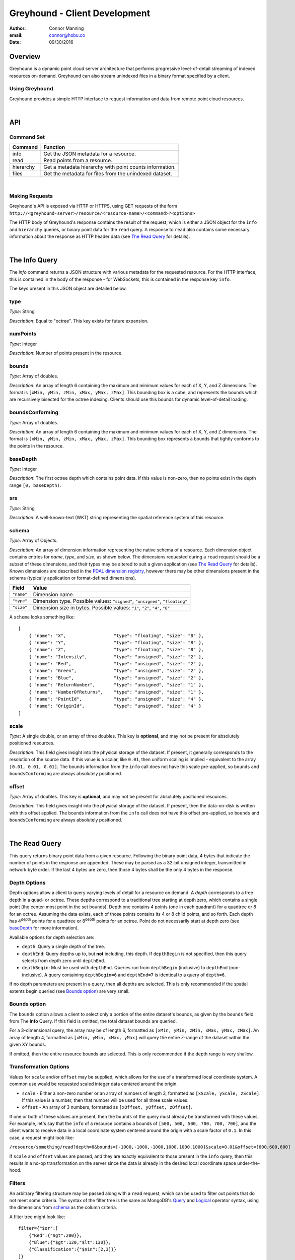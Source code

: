 ===============================================================================
Greyhound - Client Development
===============================================================================

:author: Connor Manning
:email: connor@hobu.co
:date: 09/30/2016

Overview
===============================================================================

Greyhound is a dynamic point cloud server architecture that performs progressive level-of-detail streaming of indexed resources on-demand.  Greyhound can also stream unindexed files in a binary format specified by a client.

Using Greyhound
-------------------------------------------------------------------------------

Greyhound provides a simple HTTP interface to request information and data from remote point cloud resources.

|

API
===============================================================================

Command Set
-------------------------------------------------------------------------------

+---------------+-------------------------------------------------------------+
| Command       | Function                                                    |
+===============+=============================================================+
| info          | Get the JSON metadata for a resource.                       |
+---------------+-------------------------------------------------------------+
| read          | Read points from a resource.                                |
+---------------+-------------------------------------------------------------+
| hierarchy     | Get a metadata hierarchy with point counts information.     |
+---------------+-------------------------------------------------------------+
| files         | Get the metadata for files from the unindexed dataset.      |
+---------------+-------------------------------------------------------------+

|

Making Requests
-------------------------------------------------------------------------------

Greyhound's API is exposed via HTTP or HTTPS, using GET requests of the form ``http://<greyhound-server>/resource/<resource-name>/<command>?<options>``

The HTTP body of Greyhound's response contains the result of the request, which is either a JSON object for the ``info`` and ``hierarchy`` queries, or binary point data for the ``read`` query.  A response to ``read`` also contains some necessary information about the response as HTTP header data (see `The Read Query`_ for details).

|

The Info Query
===============================================================================

The `info` command returns a JSON structure with various metadata for the requested resource.  For the HTTP interface, this is contained in the body of the response - for WebSockets, this is contained in the response key ``info``.

The keys present in this JSON object are detailed below.

type
-------------------------------------------------------------------------------

*Type*: String

*Description*: Equal to "octree".  This key exists for future expansion.

numPoints
-------------------------------------------------------------------------------

*Type*: Integer

*Description*: Number of points present in the resource.

bounds
-------------------------------------------------------------------------------

*Type*: Array of doubles.

*Description*: An array of length 6 containing the maximum and minimum values for each of X, Y, and Z dimensions.  The format is ``[xMin, yMin, zMin, xMax, yMax, zMax]``.  This bounding box is a cube, and represents the bounds which are recursively bisected for the octree indexing.  Clients should use this bounds for dynamic level-of-detail loading.

boundsConforming
-------------------------------------------------------------------------------

*Type*: Array of doubles.

*Description*: An array of length 6 containing the maximum and minimum values for each of X, Y, and Z dimensions.  The format is ``[xMin, yMin, zMin, xMax, yMax, zMax]``.  This bounding box represents a bounds that tightly conforms to the points in the resource.

baseDepth
-------------------------------------------------------------------------------

*Type*: Integer

*Description*: The first octree depth which contains point data.  If this value is non-zero, then no points exist in the depth range ``[0, baseDepth)``.

srs
-------------------------------------------------------------------------------

*Type*: String

*Description*: A well-known-text (WKT) string representing the spatial reference system of this resource.


schema
-------------------------------------------------------------------------------

*Type*: Array of Objects.

*Description*: An array of dimension information representing the native schema of a resource.  Each dimension object contains entries for `name`, `type`, and `size`, as shown below.  The dimensions requested during a ``read`` request should be a subset of these dimensions, and their types may be altered to suit a given application (see `The Read Query`_ for details).  Known dimensions are described in the `PDAL dimension registry`_, however there may be other dimensions present in the schema (typically application or format-defined dimensions).

.. _`PDAL dimension registry`: http://www.pdal.io/dimensions.html

+---------------+--------------------------------------------------------------------------------+
| Field         | Value                                                                          |
+===============+================================================================================+
| ``"name"``    | Dimension name.                                                                |
+---------------+--------------------------------------------------------------------------------+
| ``"type"``    | Dimension type.  Possible values: ``"signed"``, ``"unsigned"``, ``"floating"`` |
+---------------+--------------------------------------------------------------------------------+
| ``"size"``    | Dimension size in bytes.  Possible values: ``"1"``, ``"2"``, ``"4"``, ``"8"``  |
+---------------+--------------------------------------------------------------------------------+

A ``schema`` looks something like: ::

    [
        { "name": "X",                  "type": "floating", "size": "8" },
        { "name": "Y",                  "type": "floating", "size": "8" },
        { "name": "Z",                  "type": "floating", "size": "8" },
        { "name": "Intensity",          "type": "unsigned", "size": "2" },
        { "name": "Red",                "type": "unsigned", "size": "2" },
        { "name": "Green",              "type": "unsigned", "size": "2" },
        { "name": "Blue",               "type": "unsigned", "size": "2" },
        { "name": "ReturnNumber",       "type": "unsigned", "size": "1" },
        { "name": "NumberOfReturns",    "type": "unsigned", "size": "1" },
        { "name": "PointId",            "type": "unsigned", "size": "4" },
        { "name": "OriginId",           "type": "unsigned", "size": "4" }
    ]


scale
-------------------------------------------------------------------------------

*Type*: A single double, or an array of three doubles.  This key is **optional**, and may not be present for absolutely positioned resources.

*Description*: This field gives insight into the physical storage of the dataset.  If present, it generally corresponds to the resolution of the source data.  If this value is a scalar, like ``0.01``, then uniform scaling is implied - equivalent to the array ``[0.01, 0.01, 0.01]``.  The bounds information from the ``info`` call does not have this scale pre-applied, so ``bounds`` and ``boundsConforming`` are always absolutely positioned.

offset
-------------------------------------------------------------------------------

*Type*: Array of doubles.  This key is **optional**, and may not be present for absolutely positioned resources.

*Description*: This field gives insight into the physical storage of the dataset.  If present, then the data-on-disk is written with this offset applied.  The bounds information from the ``info`` call does not have this offset pre-applied, so ``bounds`` and ``boundsConforming`` are always absolutely positioned.

|

The Read Query
===============================================================================

This query returns binary point data from a given resource.  Following the binary point data, 4 bytes that indicate the number of points in the response are appended.  These may be parsed as a 32-bit unsigned integer, transmitted in network byte order.  If the last 4 bytes are zero, then those 4 bytes shall be the only 4 bytes in the response.

Depth Options
-------------------------------------------------------------------------------

Depth options allow a client to query varying levels of detail for a resource on demand.  A *depth* corresponds to a tree depth in a quad- or octree.  These depths correspond to a traditional tree starting at depth zero, which contains a single point (the center-most point in the set bounds).  Depth one contains 4 points (one in each quadrant) for a quadtree or 8 for an octree.  Assuming the data exists, each of those points contains its 4 or 8 child points, and so forth.  Each depth has 4\ :sup:`depth` points for a quadtree or 8\ :sup:`depth` points for an octree.  Point do not necessarily start at depth zero (see `baseDepth`_ for more information).

Available options for depth selection are:

- ``depth``: Query a single depth of the tree.
- ``depthEnd``: Query depths up to, but **not** including, this depth.  If ``depthBegin`` is not specified, then this query selects from depth zero until ``depthEnd``.
- ``depthBegin``: Must be used with ``depthEnd``.  Queries run from ``depthBegin`` (inclusive) to ``depthEnd`` (non-inclusive).  A query containing ``depthBegin=6`` and ``depthEnd=7`` is identical to a query of ``depth=6``.

If no depth parameters are present in a query, then all depths are selected.  This is only recommended if the spatial extents begin queried (see `Bounds option`_) are very small.

Bounds option
-------------------------------------------------------------------------------

The ``bounds`` option allows a client to select only a portion of the entire dataset's bounds, as given by the ``bounds`` field from The **Info** Query.  If this field is omitted, the total dataset bounds are queried.

For a 3-dimensional query, the array may be of length 6, formatted as ``[xMin, yMin, zMin, xMax, yMax, zMax]``.  An array of length 4, formatted as ``[xMin, yMin, xMax, yMax]`` will query the entire Z-range of the dataset within the given XY bounds.

If omitted, then the entire resource bounds are selected.  This is only recommended if the depth range is very shallow.

Transformation Options
-------------------------------------------------------------------------------

Values for ``scale`` and/or ``offset`` may be supplied, which allows for the use of a transformed local coordinate system.  A common use would be requested scaled integer data centered around the origin.

- ``scale`` - Either a non-zero number or an array of numbers of length 3, formatted as ``[xScale, yScale, zScale]``.  If this value is a number, then that number will be used for all three scale values.
- ``offset`` - An array of 3 numbers, formatted as ``[xOffset, yOffset, zOffset]``.

If one or both of these values are present, then the ``bounds`` of the query must already be transformed with these values.  For example, let's say that the ``info`` of a resource contains a bounds of ``[500, 500, 500, 700, 700, 700]``, and the client wants to receive data in a local coordinate system centered around the origin with a scale factor of ``0.1``.  In this case, a request might look like:

``/resource/something/read?depth=8&bounds=[-1000,-1000,-1000,1000,1000,1000]&scale=0.01&offset=[600,600,600]``

If ``scale`` and ``offset`` values are passed, and they are exactly equivalent to those present in the ``info`` query, then this results in a no-op transformation on the server since the data is already in the desired local coordinate space under-the-hood.

Filters
-------------------------------------------------------------------------------

An arbitrary filtering structure may be passed along with a ``read`` request, which can be used to filter out points that do not meet some criteria.  The syntax of the filter tree is the same as MongoDB's `Query`_ and `Logical`_ operator syntax, using the dimensions from `schema`_ as the column criteria.

A filter tree might look like: ::

    filter={"$or":[
        {"Red":{"$gt":200}},
        {"Blue":{"$gt":120,"$lt":130}},
        {"Classification":{"$nin":[2,3]}}
    ]}

Data from original source files may be requested with the special ``Path`` pseudo-dimension (which does not appear in the `schema`_), which will be index-optimized: ::

    filter={"Path":"tile-845.laz"}

Selecting an input file by its ``OriginId`` dimension is also index-optimized: ::

    filter={"Origin": 5}

.. _`Query`: https://docs.mongodb.com/manual/reference/operator/query-comparison/
.. _`Logical`: https://docs.mongodb.com/manual/reference/operator/query-logical/


Other options
-------------------------------------------------------------------------------

- ``schema``: Formatted the same way as `schema`_.  This specifies the formatting of the binary data returned by Greyhound.  If any dimensions in the query result cannot be coerced into the specified type and size, an error occurs.  If any specified dimensions do not exist in the native schema, their positions will be zero-filled.  If this option is omitted, resulting data will be formatted in accordance with the native resource `schema`_.
- ``compress``: If true, the resulting stream will be compressed with `laz-perf`_.  The ``schema`` parameter, if provided, is respected by the compressed stream.  If omitted, data is returned uncompressed.

.. _`laz-perf`: http://github.com/hobu/laz-perf

|

The Hierarchy Query
===============================================================================

This query returns point count information for a given bounding box and depth, and also recursively for incrementing depths and bisected bounding boxes.  This query is only supported for indexed datasets (see `type`).

Purpose and Usage
-------------------------------------------------------------------------------

The hierarchy query is used to build a client-side version of the structure of portions of the indexed tree in advance of querying actual data.  It is recommended that some base amount of data is loaded before this query, since it may take longer than a typical data query to complete.  A client should only query the hierarchy for a few depths at a time, and then query ever-bisected sub-bounds for each subsequent depth range (for example, depths ``[8, 12)`` with the full bounds, but the bounds for queries of ``[12, 16)``, should be bisected 4 times from the full bounds).

Options
~~~~~~~~~~~~~~~~~~~~~~~~~~~~~~~~~~~~~~~~~~~~~~~~~~~~~~~~~~~~~~~~~~~~~~~~~~~~~~~

The hierarchy query accepts options that are similar to those from the ``read`` query.

- ``bounds``: The overall bounds to query.
- ``scale``: Scale factor pre-applied to the requested ``bounds``.
- ``offset``: Offset pre-applied to the requested ``bounds``.
- ``depthBegin``: The starting depth to begin the query for the full specified ``bounds``.
- ``depthEnd``: Similar to the ``read`` query, queries run from ``depthBegin`` (inclusive) to ``depthEnd`` (non-inclusive).

Returned data
~~~~~~~~~~~~~~~~~~~~~~~~~~~~~~~~~~~~~~~~~~~~~~~~~~~~~~~~~~~~~~~~~~~~~~~~~~~~~~~

The hierarchy query returns JSON data, which at the top level, contains the number of points at depth ``depthBegin`` within the full ``bounds`` box.  Point counts are specified with the ``n`` JSON key.  Nested within the top-level JSON response are subsequent levels up to ``depthEnd``, where each new nesting level represents another level of the recursively bisected ``bounds``.

Bisection directions are denoted by 8 keys for octrees (4 for quadtrees) representing the direction of the split in the native point space.  In this space, we consider North to be an increase in Y (with decrease being South), East to mean an increase in X (with decrease being West), and Up to be an increase in Z (decrease being Down).  The first letter of each of these directions is concatenated in the previously mentioned order, which is more simply shown with an example:

+-----------+-----------------+
| Key       | Meaning         |
+===========+=================+
| ``"nwu"`` | North-west-up   |
+-----------+-----------------+
| ``"nwd"`` | North-west-down |
+-----------+-----------------+
| ``"neu"`` | North-east-up   |
+-----------+-----------------+
| ``"ned"`` | North-east-down |
+-----------+-----------------+
| ``"swu"`` | South-west-up   |
+-----------+-----------------+
| ``"swd"`` | South-west-down |
+-----------+-----------------+
| ``"seu"`` | South-east-up   |
+-----------+-----------------+
| ``"sed"`` | South-east-down |
+-----------+-----------------+

For quadtree queries, the third character is omitted, so possible keys are ``nw``, ``ne``, ``sw``, and ``se``.

Within each tree depth of the response, the number of points indicated by a traversal is indicated with the key ``n``.  A sample response for a call of ``/hierarchy?bounds=[0, 0, 0, 1000, 1000, 1000]&depthBegin=8&depthEnd=11`` might look like: ::

    {
        "n": 158192,
        "ned": {
            "n": 138599,
            "neu": {
                "n": 130674
            },
            "nwu": {
                "n": 98252
            },
            "seu": {
                "n": 127565
            },
            "swu": {
                "n": 81784
            }
        },
        "neu": {
            "n": 13653,
            "ned": {
                "n": 12531
            },
            "sed": {
                "n": 18163
            },
            "swd": {
                "n": 4617
            }
        },
        ... // etc.
    }

This result indicates that at depth 8, for the entire queried bounds, there are 158192 points.

At depth 9, for the north-east-down (``ned``) bisected bounds, which would be ``[500, 500, 0, 1000, 1000, 500]``, there are 138599 points.  For ``neu`` at depth 9, being ``[500, 500, 500, 1000, 1000, 1000]``, there are 13653 points.

At depth 10, starting from the ``ned`` bounds, the ``neu`` bounds of ``[750, 750, 250, 1000, 1000, 500]`` contains 13064 points.  Since there is no key for ``["ned"]["ned"]``, there are zero points at depth 10 for bounds ``[750, 750, 0, 1000, 1000, 250]``.

|

The Files Query
===============================================================================

Description
-------------------------------------------------------------------------------

This query returns a JSON structure containing the original metadata found in the selected input files which make up an indexed dataset.  The metadata for a single file may be returned as an object, or if multiple files are selected, an array of objects.  Files may be selected by their filename, their location in the index, or by selecting those files which overlap a queried bounds.

Single-selection form
-------------------------------------------------------------------------------

One form of the ``files`` query selects the metadata for a single file from the input of an index.  This selection is accomplished via a string portion of a file-path or a number specifying a unique sequence-location within the output index.

The file-path selection looks like ``/files/my-input-tile-42.laz``.  In this case, a substring match will be performed against the string ``my-input-tile-42.laz``.  The input to the ``files`` query must be specific enough to select only the file desired.  For example, if a dataset were comprised of files ``abc-1.laz`` and ``abc-2.laz``, a query of ``/files/abc`` could return either of those files.

A sequence-location selection looks like ``/files/2718``, which would select the file with an ``OriginId`` of ``2718``.  For each input file, every point from that file is assigned a unique ``OriginId`` dimension, so this query may be derived from the point data for a point received from a ``read`` query.

If no match can be made for either a partial path or an ``OriginId`` value, then ``null`` will be returned.

Query form
-------------------------------------------------------------------------------

The single-selection queries above may be alternatively made with a more flexible query-parameter format using the query parameter ``search``.  For the above examples, the corresponding queries would be ``/files?search=my-input-tile-42.laz`` and ``files?search=2718``.

In addition to the single-selection form, this form may also accept an array containing multiple queries similar to the above.  Their types may be mixed, for example the array may contain both file paths as well as ``OriginId`` values.  For example, ``/files?search=["my-input-tile-42.laz", 2718]``.  The array must be valid JSON, so strings must be quoted.  For each entry in the input query, the output will contain one entry, which may be null if no matches were found for an input entry.  If the query is of size one, then the result will be an object (or null if there are no results).

Bounds-overlap query
-------------------------------------------------------------------------------

File metadata may also be selected by querying for a ``bounds``, in which case all overlapping files from the input will be selected.  This query looks like ``/files?bounds=[100, 200, 300, 1100, 1200, 1300]`` or ``/files?bounds=[100, 200, 1100, 1200]``.  The format is ``[x-min, y-min, z-min, x-max, y-max, z-max]`` or ``[x-min, y-min, x-max, y-max]``.  Again, if only one match is found, then the result will be an object - if multiple matches are found, an array - and if zero, null.

|

Working with Greyhound
===============================================================================

Errors
-------------------------------------------------------------------------------

Greyhound errors result in standard HTTP error codes.  Invalid options or improper formatting will result in a ``400 - client error``, meaning the request should not be repeated without modification.  If the query is valid but cannot be process, a status code of ``500 - internal server error`` will be returned.

For indexed datasets, a query that is too large will result in a ``413 - entity too large`` error code.  This means that the query requires fetches of too many remotely stored chunks of data, so Greyhound refuses to process it.  The exact maximum count depends both on how the data was indexed and how the server was configured, so a client should be prepared to react to this error code by either shrinking the requested bounds or lowering the requested depth.  This allows Greyhound to maintain fast response times for all users and urges clients to develop a query pattern that results quick feedback to the user during progressive loading.

Optimizing Server Performance
-------------------------------------------------------------------------------

A client's query pattern can significantly affect their performance, even while staying under the ``413`` limits imposed by the server.  Some basic tips for query patterns follow.

Initial Fetch
~~~~~~~~~~~~~~~~~~~~~~~~~~~~~~~~~~~~~~~~~~~~~~~~~~~~~~~~~~~~~~~~~~~~~~~~~~~~~~~

A client should always start by requesting the ``info`` for a given resource, and store the entire result.

This allows a client to avoid querying non-existent dimensions, for example a web renderer that generally queries Red, Green, and Blue dimensions should not do so if those dimensions do not exist in the native schema.

Progressive Querying
~~~~~~~~~~~~~~~~~~~~~~~~~~~~~~~~~~~~~~~~~~~~~~~~~~~~~~~~~~~~~~~~~~~~~~~~~~~~~~~

For indexed datasets, a client should start with a single conservative "base" request - requesting depths zero until some fixed depth, rather than making small requests starting at depth zero.  If the response is a ``413``, the client can continually lower the initial depth until a valid response is received.  The exact depth depends on the application, but this request has a well-defined maximum number of points - for example an octree query with ``depthBegin=0`` and ``depthEnd=8`` will result in 2396745 points at a maximum (8\ :sup:`0` + 8\ :sup:`1` + ... + 8\ :sup:`7` = 2396745).

The "base" query is a request that gives quick feedback to a user of the entire set at a low resolution.  After this is displayed, a client should start splitting their ``bounds`` in the request as they move upward in depth.  In general, a query of depth ``n + 1`` should have one-fourth the volume of depth ``n`` for quadtrees, or one-eight for octrees.  So for example, if the base depth query is 8, a client may decide to issue 8 queries of ``depth=8``, one for each octant of the overall bounds.  For each query whose result contains a non-zero number of points, that octant may be again split into its 8 octants, and the process repeats.  This pattern allows the client to prune their search space - if a query of a given bounds returns zero points at depth ``n``, then there are also zero points for those bounds at depth ``n + 1``.

The exact depths and number of splits (for example, the base depth of 8 could have been split into 64 queries if the client wanted faster pruning of the cuboids) depends on the application and should be found via experimentation.  Too small of queries will prune the search space quickly, but will result in many queries with few points.  Too large of queries can result in a ``413`` and will fail to prune the search space effectively.

Sample Queries
~~~~~~~~~~~~~~~~~~~~~~~~~~~~~~~~~~~~~~~~~~~~~~~~~~~~~~~~~~~~~~~~~~~~~~~~~~~~~~~

This section shows some full HTTP requests for various queries, assuming a Greyhound server is running on localhost with an octree resource named `the-moon`.

- Get the metadata info: ``localhost/resource/the-moon/info``

- Query compressed data up to depth 8, fetching only X, Y, Z, and Intensity for the entire dataset bounds - where X, Y, and Z are requested as 4-byte floats and Intensity is a 2-byte unsigned integer: ``localhost/resource/the-moon/read?depthEnd=8&schema=[{"name":"X","type":"floating","size":"4"},{"name":"Y","type":"floating","size":"4"},{"name":"Z","type":"floating","size":"4"},{"name":"Intensity","type":"unsigned","size":"2"}]&compress=true``

- Query uncompressed data at depth 12 within a given bounds, fetching XYZRGB values as single-byte unsigned integers: ``localhost/resource/the-moon/read?depth=12&bounds=[275,100,25,287.5,112.5,50]&schema=[{"name":"X","type":"floating","size":"4"},{"name":"Y","type":"floating","size":"4"},{"name":"Z","type":"floating","size":"4"},{"name":"Red","type":"unsigned","size":"1"},{"name":"Green","type":"unsigned","size":"1"},{"name":"Blue","type":"unsigned","size":"1"}]``
